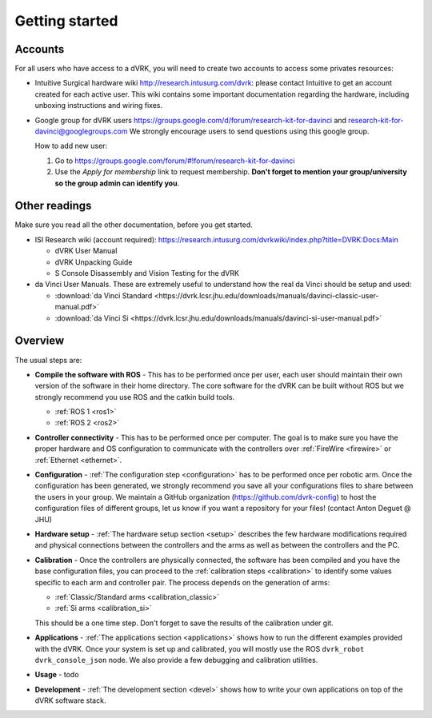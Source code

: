 ***************
Getting started
***************

Accounts
========

For all users who have access to a dVRK, you will need to create two
accounts to access some privates resources:

* Intuitive Surgical hardware wiki http://research.intusurg.com/dvrk:
  please contact Intuitive to get an account created for each active
  user.  This wiki contains some important documentation regarding the
  hardware, including unboxing instructions and wiring fixes.
* Google group for dVRK users
  https://groups.google.com/d/forum/research-kit-for-davinci and
  research-kit-for-davinci@googlegroups.com We strongly encourage
  users to send questions using this google group.

  How to add new user:

  1. Go to
     https://groups.google.com/forum/#!forum/research-kit-for-davinci
  2. Use the *Apply for membership* link to request membership.
     **Don't forget to mention your group/university so the group
     admin can identify you**.

Other readings
==============

Make sure you read all the other documentation, before you get
started.

* ISI Research wiki (account required): https://research.intusurg.com/dvrkwiki/index.php?title=DVRK:Docs:Main

  * dVRK User Manual
  * dVRK Unpacking Guide
  * S Console Disassembly and Vision Testing for the dVRK

* da Vinci User Manuals.  These are extremely useful to understand how
  the real da Vinci should be setup and used:

  * :download:`da Vinci Standard <https://dvrk.lcsr.jhu.edu/downloads/manuals/davinci-classic-user-manual.pdf>`
  * :download:`da Vinci Si <https://dvrk.lcsr.jhu.edu/downloads/manuals/davinci-si-user-manual.pdf>`


Overview
========

The usual steps are:

* **Compile the software with ROS** - This has to be performed once
  per user, each user should maintain their own version of the
  software in their home directory.  The core software for the dVRK
  can be built without ROS but we strongly recommend you use ROS and
  the catkin build tools.

  * :ref:`ROS 1 <ros1>`
  * :ref:`ROS 2 <ros2>`

* **Controller connectivity** - This has to be performed once per
  computer.  The goal is to make sure you have the proper hardware and
  OS configuration to communicate with the controllers over
  :ref:`FireWire <firewire>` or :ref:`Ethernet <ethernet>`.

* **Configuration** - :ref:`The configuration step <configuration>`
  has to be performed once per robotic arm.  Once the configuration
  has been generated, we strongly recommend you save all your
  configurations files to share between the users in your group.  We
  maintain a GitHub organization (https://github.com/dvrk-config) to
  host the configuration files of different groups, let us know if you
  want a repository for your files! (contact Anton Deguet @ JHU)

* **Hardware setup** - :ref:`The hardware setup section <setup>`
  describes the few hardware modifications required and physical
  connections between the controllers and the arms as well as between
  the controllers and the PC.

* **Calibration** - Once the controllers are physically connected, the
  software has been compiled and you have the base configuration
  files, you can proceed to the :ref:`calibration steps <calibration>`
  to identify some values specific to each arm and controller pair.
  The process depends on the generation of arms:

  * :ref:`Classic/Standard arms <calibration_classic>`
  * :ref:`Si arms <calibration_si>`

  This should be a one time step.  Don't forget to save the results of
  the calibration under git.

* **Applications** - :ref:`The applications section <applications>`
  shows how to run the different examples provided with the dVRK.
  Once your system is set up and calibrated, you will mostly use the
  ROS ``dvrk_robot dvrk_console_json`` node.  We also provide a few
  debugging and calibration utilities.

* **Usage** - todo

* **Development** - :ref:`The development section <devel>` shows how
  to write your own applications on top of the dVRK software stack.
